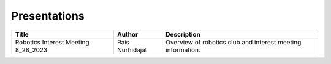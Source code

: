 ******************
Presentations
******************

+--------------------------------------+-----------------+-----------------------------------------------------------------------------+
| Title                                | Author          | Description                                                                 |
+======================================+=================+=============================================================================+
| Robotics Interest Meeting 8_28_2023  | Rais Nurhidajat | Overview of robotics club and interest meeting information.                 |
+--------------------------------------+-----------------+-----------------------------------------------------------------------------+